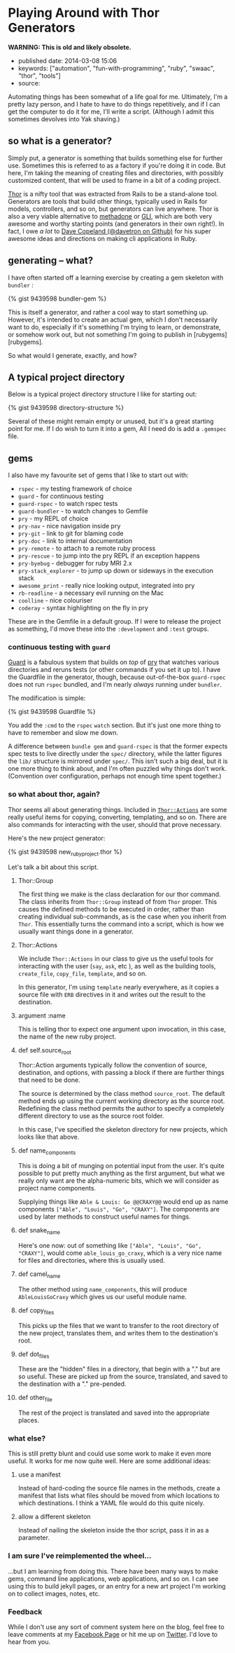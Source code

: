 * Playing Around with Thor Generators

*WARNING: This is old and likely obsolete.*

- published date: 2014-03-08 15:06
- keywords: ["automation", "fun-with-programming", "ruby", "swaac", "thor", "tools"]
- source:

Automating things has been somewhat of a life goal for me. Ultimately, I'm a pretty lazy person, and I hate to have to do things repetitively, and if I can get the computer to do it for me, I'll write a script. (Although I admit this sometimes devolves into Yak shaving.)

** so what is a generator?

Simply put, a generator is something that builds something else for further use. Sometimes this is referred to as a factory if you're doing it in code. But here, I'm taking the meaning of creating files and directories, with possibly customized content, that will be used to frame in a bit of a coding project.

[[http://whatisthor.com][Thor]] is a nifty tool that was extracted from Rails to be a stand-alone tool. Generators are tools that build other things, typically used in Rails for models, controllers, and so on, but generators can live anywhere. Thor is also a very viable alternative to [[http://davetron5000.github.com/methadone/][methadone]] or [[http://davetron5000.github.io/gli/][GLI]], which are both very awesome and worthy starting points (and generators in their own right!). In fact, I owe /a lot/ to  [[https://github.com/davetron5000][Dave Copeland (@davetron on Github)]] for his super awesome ideas and directions on making cli applications in Ruby.

** generating -- what?

I have often started off a learning exercise by creating a gem skeleton with =bundler= :

{% gist 9439598 bundler-gem %}

This is itself a generator, and rather a cool way to start something up. However, it's intended to create an actual gem, which I don't necessarily want to do, especially if it's something I'm trying to learn, or demonstrate, or somehow work out, but not something I'm going to publish in [rubygems][rubygems].

So what would I generate, exactly, and how?

** A typical project directory

Below is a typical project directory structure I like for starting out:

{% gist 9439598 directory-structure %}

Several of these might remain empty or unused, but it's a great starting point for me. If I do wish to turn it into a gem, All I need do is add a =.gemspec= file.

** gems

 I also have my favourite set of gems that I like to start out with:

 - =rspec= - my testing framework of choice
 - =guard= - for continuous testing
 - =guard-rspec= - to watch rspec tests
 - =guard-bundler= - to watch changes to Gemfile
 - =pry= - my REPL of choice
 - =pry-nav= - nice navigation inside pry
 - =pry-git= - link to git for blaming code
 - =pry-doc= - link to internal documentation
 - =pry-remote= - to attach to a remote ruby process
 - =pry-rescue= - to jump into the pry REPL if an exception happens
 - =pry-byebug= - debugger for ruby MRI 2.x
 - =pry-stack_explorer= - to jump up down or sideways in the execution stack
 - =awesome_print= - really nice looking output, integrated into pry
 - =rb-readline= - a necessary evil running on the Mac
 - =coolline= - nice colouriser
 - =coderay= - syntax highlighting on the fly in pry

 These are in the Gemfile in a default group. If I were to release the project as something, I'd move these into the =:development= and =:test= groups.

*** continuous testing with =guard=

 [[https://github.com/guard/guard][Guard]] is a fabulous system that builds on /top/ of [[http://pryrepl.org][pry]] that watches various directories and reruns tests (or other commands if you set it up to). I have the Guardfile in the generator, though, because out-of-the-box =guard-rspec= does not run =rspec= bundled, and I'm nearly /always/ running under =bundler=.

 The modification is simple:

 {% gist 9439598 Guardfile %}

 You add the =:cmd= to the =rspec= =watch= section. But it's just one more thing to have to remember and slow me down.

 A difference between =bundle gem= and =guard-rspec= is that the former expects spec tests to live directly under the =spec/= directory, while the latter figures the =lib/= structure is mirrored under =spec/=. This isn't such a big deal, but it is one more thing to think about, and I'm often puzzled why things don't work. (Convention over configuration, perhaps not enough time spent together.)

*** so what about thor, again?

 Thor seems all about generating things. Included in [[http://rdoc.info/github/wycats/thor/master/Thor/Actions][=Thor::Actions=]] are some really useful items for copying, converting, templating, and so on. There are also commands for interacting with the user, should that prove necessary.

 Here's the new project generator:

 {% gist 9439598 new_ruby_project.thor %}

 Let's talk a bit about this script.

**** Thor::Group

 The first thing we make is the class declaration for our thor command. The class inherits from =Thor::Group= instead of from =Thor= proper. This causes the defined methods to be executed in order, rather than creating individual sub-commands, as is the case when you inherit from =Thor=. This essentially turns the command into a script, which is how we usually want things done in a generator.

**** Thor::Actions

 We include =Thor::Actions= in our class to give us the useful tools for interacting with the user (=say=, =ask=, etc ), as well as the building tools, =create_file=, =copy_file=, =template=, and so on.

 In this generator, I'm using =template= nearly everywhere, as it copies a source file with =ERB= directives in it and writes out the result to the destination.

**** argument :name

 This is telling thor to expect one argument upon invocation, in this case, the name of the new ruby project.

**** def self.source_root

 Thor::Action arguments typically follow the convention of source, destination, and options, with passing a block if there are further things that need to be done.

 The source is determined by the class method =source_root=. The default method ends up using the current working directory as the source root. Redefining the class method permits the author to specify a completely different directory to use as the source root folder.

 In this case, I've specified the skeleton directory for new projects, which looks like that above.

**** def name_components

 This is doing a bit of munging on potential input from the user. It's quite possible to put pretty much anything as the first argument, but what we really only want are the alpha-numeric bits, which we will consider as project name components.

 Supplying things like =Able & Louis: Go @@CRAXY@@= would end up as name components =["Able", "Louis", "Go", "CRAXY"]=. The components are used by later methods to construct useful names for things.

**** def snake_name

 Here's one now: out of something like =["Able", "Louis", "Go", "CRAXY"]=, would come =able_louis_go_craxy=, which is a very nice name for files and directories, where this is usually used.

**** def camel_name

 The other method using =name_components=, this will produce =AbleLouisGoCraxy= which gives us our useful module name.

**** def copy_files

 This picks up the files that we want to transfer to the root directory of the new project, translates them, and writes them to the destination's root.

**** def dot_files

 These are the "hidden" files in a directory, that begin with a "." but are so useful. These are picked up from the source, translated, and saved to the destination with a "." pre-pended.

**** def other_file

 The rest of the project is translated and saved into the appropriate places.

*** what else?

 This is still pretty blunt and could use some work to make it even more useful. It works for me now quite well. Here are some additional ideas:

**** use a manifest

 Instead of hard-coding the source file names in the methods, create a manifest that lists what files should be moved from which locations to which destinations. I think a YAML file would do this quite nicely.

**** allow a different skeleton

 Instead of nailing the skeleton inside the thor script, pass it in as a parameter.

*** I am sure I've reimplemented the wheel...

 ...but I am learning from doing this. There have been many ways to make gems, command line applications, web applications, and so on. I can see using this to build jekyll pages, or an entry for a new art project I'm working on to collect images, notes, etc.

*** Feedback

 While I don't use any sort of comment system here on the blog, feel free to leave comments at my [[https://www.facebook.com/pontikiweb][Facebook Page]] or hit me up on [[http://twitter.com/tamouse][Twitter]]. I'd love to hear from you.
